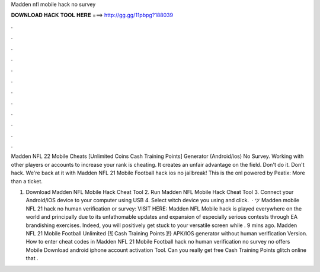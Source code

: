 Madden nfl mobile hack no survey



𝐃𝐎𝐖𝐍𝐋𝐎𝐀𝐃 𝐇𝐀𝐂𝐊 𝐓𝐎𝐎𝐋 𝐇𝐄𝐑𝐄 ===> http://gg.gg/11pbpg?188039



.



.



.



.



.



.



.



.



.



.



.



.

Madden NFL 22 Mobile Cheats [Unlimited Coins Cash Training Points] Generator (Android/ios) No Survey. Working with other players or accounts to increase your rank is cheating. It creates an unfair advantage on the field. Don't do it. Don't hack. We're back at it with Madden NFL 21 Mobile Football hack ios no jailbreak! This is the onl powered by Peatix: More than a ticket.

1. Download Madden NFL Mobile Hack Cheat Tool 2. Run Madden NFL Mobile Hack Cheat Tool 3. Connect your Android/iOS device to your computer using USB 4. Select witch device you using and click.  · ツ Madden mobile NFL 21 hack no human verification or survey: VISIT HERE:  Madden NFL Mobile hack is played everywhere on the world and principally due to its unfathomable updates and expansion of especially serious contests through EA brandishing exercises. Indeed, you will positively get stuck to your versatile screen while . 9 mins ago. Madden NFL 21 Mobile Football Unlimited {![ Cash Training Points ]!} APK/IOS generator without human verification Version. How to enter cheat codes in Madden NFL 21 Mobile Football hack no human verification no survey no offers Mobile Download android iphone account activation Tool. Can you really get free Cash Training Points glitch online that .
